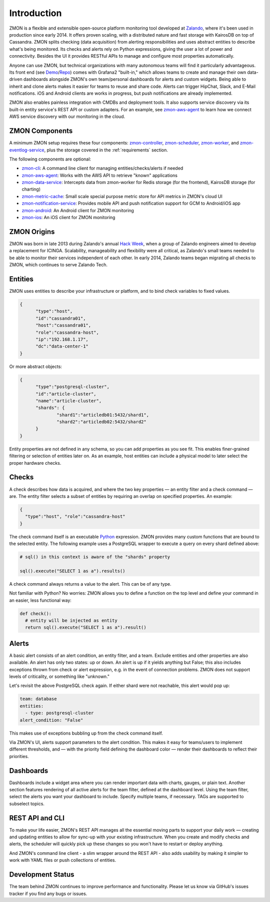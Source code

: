 ************
Introduction
************

ZMON is a flexible and extensible open-source platform monitoring tool developed at Zalando_, where it's been used in production since early 2014. It offers proven scaling, with a distributed nature and fast storage with KairosDB on top of Cassandra. ZMON splits checking (data acquisition) from alerting responsibilities and uses abstract entities to describe what's being monitored. Its checks and alerts rely on Python expressions, giving the user a lot of power and connectivity. Besides the UI it provides RESTful APIs to manage and configure most properties automatically.

Anyone can use ZMON, but technical organizations with many autonomous teams will find it particularly advantageous. Its front end (see Demo_/Repo_) comes with Grafana2 "built-in," which allows teams to create and manage their own data-driven dashboards alongside ZMON's own team/personal dashboards for alerts and custom widgets. Being able to inherit and clone alerts makes it easier for teams to reuse and share code. Alerts can trigger HipChat, Slack, and E-Mail notifications. iOS and Android clients are works in progress, but push notifications are already implemented.

ZMON also enables painless integration with CMDBs and deployment tools. It also supports service discovery via its built-in entity service's REST API or custom adapters. For an example, see zmon-aws-agent_ to learn how we connect AWS service discovery with our monitoring in the cloud.

ZMON Components
===============

.. image:: images/components.svg

A minimum ZMON setup requires these four components: zmon-controller_, zmon-scheduler_, zmon-worker_, and zmon-eventlog-service_, plus the storage covered in the :ref:`requirements` section.

The following components are optional:

- zmon-cli_: A command line client for managing entities/checks/alerts if needed
- zmon-aws-agent_: Works with the AWS API to retrieve "known" applications
- zmon-data-service_: Intercepts data from zmon-worker for Redis storage (for the frontend), KairosDB storage (for charting)
- zmon-metric-cache_: Small scale special purpose metric store for API metrics in ZMON's cloud UI
- zmon-notification-service_: Provides mobile API and push notification support for GCM to Android/iOS app
- zmon-android_: An Android client for ZMON monitoring
- zmon-ios_: An iOS client for ZMON monitoring

ZMON Origins
============

ZMON was born in late 2013 during Zalando's annual `Hack Week`_, when a group of Zalando engineers aimed to develop a replacement for ICINGA. Scalability, manageability and flexibility were all critical, as Zalando's small teams needed to be able to monitor their services independent of each other. In early 2014, Zalando teams began migrating all checks to ZMON, which continues to serve Zalando Tech.

Entities
========

ZMON uses entities to describe your infrastructure or platform, and to bind check variables to fixed values.

.. code-block:: json

  {
	"type":"host",
	"id":"cassandra01",
	"host":"cassandra01",
	"role":"cassandra-host",
	"ip":"192.168.1.17",
	"dc":"data-center-1"
  }

Or more abstract objects:

.. code-block:: json

  {
  	"type":"postgresql-cluster",
  	"id":"article-cluster",
  	"name":"article-cluster",
  	"shards": {
		"shard1":"articledb01:5432/shard1",
		"shard2":"articledb02:5432/shard2"
  	}
  }

Entity properties are not defined in any schema, so you can add properties as you see fit. This enables finer-grained filtering or selection of entities later on. As an example, host entities can include a physical model to later select the proper hardware checks.

Checks
======

A check describes how data is acquired, and where the two key properties — an entity filter and a check command — are. The entity filter selects a subset of entities by requiring an overlap on specified properties. An example:

.. code-block:: json

  {
    "type":"host", "role":"cassandra-host"
  }

The check command itself is an executable Python_ expression. ZMON provides many custom functions that are bound to the selected entity. The following example uses a PostgreSQL wrapper to execute a query on every shard defined above:

.. code-block:: python

  # sql() in this context is aware of the "shards" property

  sql().execute("SELECT 1 as a").results()

A check command always returns a value to the alert. This can be of any type.

Not familiar with Python? No worries: ZMON allows you to define a function on the top level and define your command in an easier, less functional way:

.. code-block:: python

  def check():
    # entity will be injected as entity
    return sql().execute("SELECT 1 as a").result()

Alerts
======

A basic alert consists of an alert condition, an entity filter, and a team. Exclude entities and other properties are also available. An alert has only two states: up or down. An alert is up if it yields anything but False; this also includes exceptions thrown from check or alert expression, e.g. in the event of connection problems. ZMON does not support levels of criticality, or something like "unknown."

Let's revisit the above PostgreSQL check again. If either shard were not reachable, this alert would pop up:

.. code-block:: yaml

  team: database
  entities:
    - type: postgresql-cluster
  alert_condition: "False"

This makes use of exceptions bubbling up from the check command itself.

Via ZMON's UI, alerts support parameters to the alert condition. This makes it easy for teams/users to implement different thresholds, and — with the priority field defining the dashboard color — render their dashboards to reflect their priorities.

Dashboards
==========

Dashboards include a widget area where you can render important data with charts, gauges, or plain text. Another section features rendering of all active alerts for the team filter, defined at the dashboard level. Using the team filter, select the alerts you want your dashboard to include. Specify multiple teams, if necessary. TAGs are supported to subselect topics.

.. image:: images/dashboard.png

REST API and CLI
================

To make your life easier, ZMON's REST API manages all the essential moving parts to support your daily work — creating and updating entities to allow for sync-up with your existing infrastructure. When you create and modify checks and alerts, the scheduler will quickly pick up these changes so you won't have to restart or deploy anything.

And ZMON's command line client - a slim wrapper around the REST API - also adds usability by making it simpler to work with YAML files or push collections of entities.

Development Status
==================
The team behind ZMON continues to improve performance and functionality. Please let us know via GitHub's issues tracker if you find any bugs or issues.

.. _Python: http://www.python.org
.. _Zalando: https://tech.zalando.de/
.. _zmon-controller: https://github.com/zalando-zmon/zmon-controller
.. _Demo: https://demo.zmon.io
.. _Repo: https://github.com/zalando-zmon/zmon-demo
.. _zmon-scheduler: https://github.com/zalando-zmon/zmon-scheduler
.. _zmon-worker: https://github.com/zalando-zmon/zmon-worker
.. _zmon-eventlog-service: https://github.com/zalando-zmon/zmon-eventlog-service
.. _zmon-android: https://github.com/zalando-zmon/zmon-android
.. _zmon-ios: https://github.com/zalando-zmon/zmon-ios
.. _zmon-cli: https://github.com/zalando-zmon/zmon-cli
.. _zmon-actuator: https://github.com/zalando-zmon/zmon-actuator
.. _zmon-aws-agent: https://github.com/zalando-zmon/zmon-aws-agent
.. _zmon-data-service: https://github.com/zalando-zmon/zmon-data-service
.. _zmon-notification-service: https://github.com/zalando-zmon/zmon-notification-service
.. _zmon-metric-cache: https://github.com/zalando-zmon/zmon-metric-cache
.. _Hack Week: https://tech.zalando.de/blog/?tags=Hack%20Week
